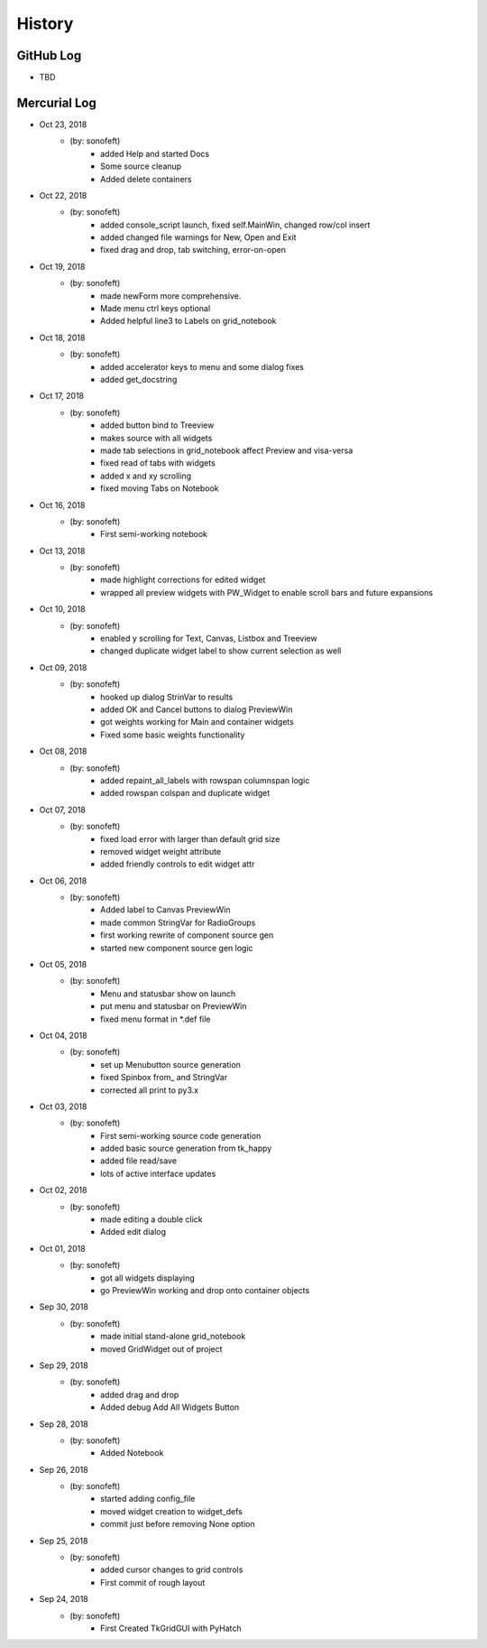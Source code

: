 .. commit signature, "date_str author_str sha_str"
   Maintain spacing of "History" and "GitHub Log" titles

History
=======

GitHub Log
----------

* TBD

Mercurial Log
-------------


* Oct 23, 2018
    - (by: sonofeft)
        - added Help and started Docs
        - Some source cleanup
        - Added delete containers
        
* Oct 22, 2018
    - (by: sonofeft)
        - added console_script launch, fixed self.MainWin, changed row/col insert
        - added changed file warnings for New, Open and Exit
        - fixed drag and drop, tab switching, error-on-open

* Oct 19, 2018
    - (by: sonofeft)
        - made newForm more comprehensive.
        - Made menu ctrl keys optional
        - Added helpful line3 to Labels on grid_notebook

* Oct 18, 2018
    - (by: sonofeft)
        - added accelerator keys to menu and some dialog fixes
        - added get_docstring

* Oct 17, 2018
    - (by: sonofeft)
        - added button bind to Treeview
        - makes source with all widgets
        - made tab selections in grid_notebook affect Preview and visa-versa
        - fixed read of tabs with widgets
        - added x and xy scrolling
        - fixed moving Tabs on Notebook

* Oct 16, 2018
    - (by: sonofeft)
        - First semi-working notebook

* Oct 13, 2018
    - (by: sonofeft)
        - made highlight corrections for edited widget
        - wrapped all preview widgets with PW_Widget to enable scroll bars and future expansions

* Oct 10, 2018
    - (by: sonofeft)
        - enabled y scrolling for Text, Canvas, Listbox and Treeview
        - changed duplicate widget label to show current selection as well

* Oct 09, 2018
    - (by: sonofeft)
        - hooked up dialog StrinVar to results
        - added OK and Cancel buttons to dialog PreviewWin
        - got weights working for Main and container widgets
        - Fixed some basic weights functionality

* Oct 08, 2018
    - (by: sonofeft)
        - added repaint_all_labels with rowspan columnspan logic
        - added rowspan colspan and duplicate widget

* Oct 07, 2018
    - (by: sonofeft)
        - fixed load error with larger than default grid size
        - removed widget weight attribute
        - added friendly controls to edit widget attr

* Oct 06, 2018
    - (by: sonofeft)
        - Added label to Canvas PreviewWin
        - made common StringVar for RadioGroups
        - first working rewrite of component source gen
        - started new component source gen logic

* Oct 05, 2018
    - (by: sonofeft)
        - Menu and statusbar show on launch
        - put menu and statusbar on PreviewWin
        - fixed menu format in \*.def file

* Oct 04, 2018
    - (by: sonofeft)
        - set up Menubutton source generation
        - fixed Spinbox from\_ and StringVar
        - corrected all print to py3.x

* Oct 03, 2018
    - (by: sonofeft)
        - First semi-working source code generation
        - added basic source generation from tk_happy
        - added file read/save
        - lots of active interface updates

* Oct 02, 2018
    - (by: sonofeft)
        - made editing a double click
        - Added edit dialog

* Oct 01, 2018
    - (by: sonofeft)
        - got all widgets displaying
        - go PreviewWin working and drop onto container objects

* Sep 30, 2018
    - (by: sonofeft)
        - made initial stand-alone grid_notebook
        - moved GridWidget out of project

* Sep 29, 2018
    - (by: sonofeft)
        - added drag and drop
        - Added debug Add All Widgets Button

* Sep 28, 2018
    - (by: sonofeft)
        - Added Notebook

* Sep 26, 2018
    - (by: sonofeft)
        - started adding config_file
        - moved widget creation to widget_defs
        - commit just before removing None option

* Sep 25, 2018
    - (by: sonofeft)
        - added cursor changes to grid controls
        - First commit of rough layout

* Sep 24, 2018
    - (by: sonofeft)
        - First Created TkGridGUI with PyHatch

